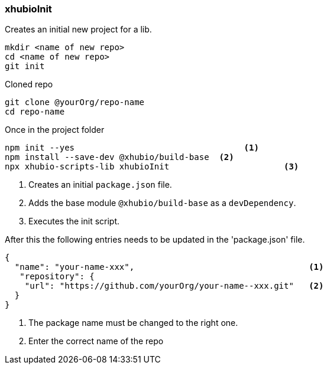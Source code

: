 === xhubioInit
Creates an initial new project for a lib.

[source,bash]
----
mkdir <name of new repo>
cd <name of new repo>
git init
----

.Cloned repo
----
git clone @yourOrg/repo-name
cd repo-name
----

.Once in the project folder
----
npm init --yes                                  <1>
npm install --save-dev @xhubio/build-base  <2>
npx xhubio-scripts-lib xhubioInit                       <3>
----
<1> Creates an initial `package.json` file.
<2> Adds the base module `@xhubio/build-base` as a `devDependency`.
<3> Executes the init script.

After this the following entries needs to be updated in the 'package.json' file.

[source,json]
----
{
  "name": "your-name-xxx",                                   <1>
   "repository": {
    "url": "https://github.com/yourOrg/your-name--xxx.git"   <2>
  }
}
----
<1> The package name must be changed to the right one.
<2> Enter the correct name of the repo
